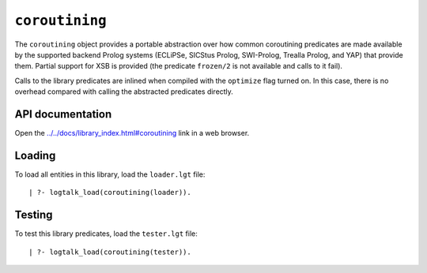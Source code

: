 ``coroutining``
===============

The ``coroutining`` object provides a portable abstraction over how
common coroutining predicates are made available by the supported
backend Prolog systems (ECLiPSe, SICStus Prolog, SWI-Prolog, Trealla
Prolog, and YAP) that provide them. Partial support for XSB is provided
(the predicate ``frozen/2`` is not available and calls to it fail).

Calls to the library predicates are inlined when compiled with the
``optimize`` flag turned on. In this case, there is no overhead compared
with calling the abstracted predicates directly.

API documentation
-----------------

Open the
`../../docs/library_index.html#coroutining <../../docs/library_index.html#coroutining>`__
link in a web browser.

Loading
-------

To load all entities in this library, load the ``loader.lgt`` file:

::

   | ?- logtalk_load(coroutining(loader)).

Testing
-------

To test this library predicates, load the ``tester.lgt`` file:

::

   | ?- logtalk_load(coroutining(tester)).
